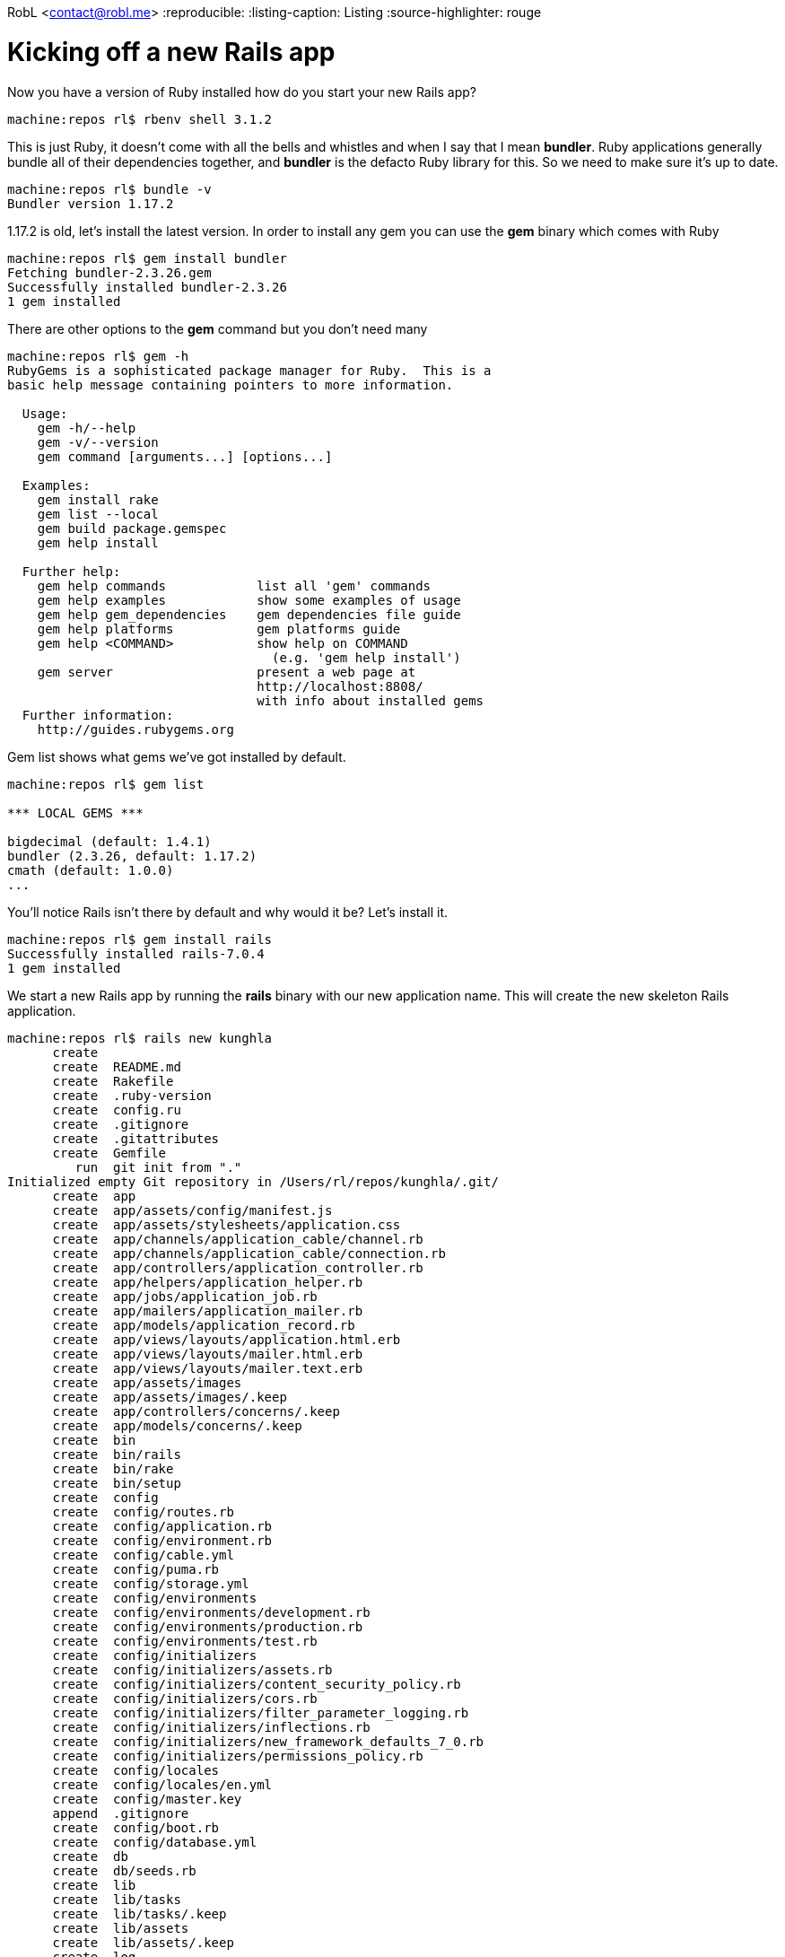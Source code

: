 RobL <contact@robl.me>
:reproducible:
:listing-caption: Listing
:source-highlighter: rouge

# Kicking off a new Rails app

Now you have a version of Ruby installed how do you start your new Rails app?

```
machine:repos rl$ rbenv shell 3.1.2
```

This is just Ruby, it doesn't come with all the bells and whistles and when I say that I mean *bundler*. Ruby applications generally bundle all of their dependencies together, and *bundler* is the defacto Ruby library for this. So we need to make sure it's up to date.

```
machine:repos rl$ bundle -v
Bundler version 1.17.2
```

1.17.2 is old, let's install the latest version. In order to install any gem you can use the *gem* binary which comes with Ruby

```
machine:repos rl$ gem install bundler
Fetching bundler-2.3.26.gem
Successfully installed bundler-2.3.26
1 gem installed
```

There are other options to the *gem* command but you don't need many

```
machine:repos rl$ gem -h
RubyGems is a sophisticated package manager for Ruby.  This is a
basic help message containing pointers to more information.

  Usage:
    gem -h/--help
    gem -v/--version
    gem command [arguments...] [options...]

  Examples:
    gem install rake
    gem list --local
    gem build package.gemspec
    gem help install

  Further help:
    gem help commands            list all 'gem' commands
    gem help examples            show some examples of usage
    gem help gem_dependencies    gem dependencies file guide
    gem help platforms           gem platforms guide
    gem help <COMMAND>           show help on COMMAND
                                   (e.g. 'gem help install')
    gem server                   present a web page at
                                 http://localhost:8808/
                                 with info about installed gems
  Further information:
    http://guides.rubygems.org
```

Gem list shows what gems we've got installed by default.

```
machine:repos rl$ gem list

*** LOCAL GEMS ***

bigdecimal (default: 1.4.1)
bundler (2.3.26, default: 1.17.2)
cmath (default: 1.0.0)
...
```

You'll notice Rails isn't there by default and why would it be? Let's install it.

```
machine:repos rl$ gem install rails
Successfully installed rails-7.0.4
1 gem installed
```

We start a new Rails app by running the *rails* binary with our new application name. This will create the new skeleton Rails application.

```
machine:repos rl$ rails new kunghla
      create
      create  README.md
      create  Rakefile
      create  .ruby-version
      create  config.ru
      create  .gitignore
      create  .gitattributes
      create  Gemfile
         run  git init from "."
Initialized empty Git repository in /Users/rl/repos/kunghla/.git/
      create  app
      create  app/assets/config/manifest.js
      create  app/assets/stylesheets/application.css
      create  app/channels/application_cable/channel.rb
      create  app/channels/application_cable/connection.rb
      create  app/controllers/application_controller.rb
      create  app/helpers/application_helper.rb
      create  app/jobs/application_job.rb
      create  app/mailers/application_mailer.rb
      create  app/models/application_record.rb
      create  app/views/layouts/application.html.erb
      create  app/views/layouts/mailer.html.erb
      create  app/views/layouts/mailer.text.erb
      create  app/assets/images
      create  app/assets/images/.keep
      create  app/controllers/concerns/.keep
      create  app/models/concerns/.keep
      create  bin
      create  bin/rails
      create  bin/rake
      create  bin/setup
      create  config
      create  config/routes.rb
      create  config/application.rb
      create  config/environment.rb
      create  config/cable.yml
      create  config/puma.rb
      create  config/storage.yml
      create  config/environments
      create  config/environments/development.rb
      create  config/environments/production.rb
      create  config/environments/test.rb
      create  config/initializers
      create  config/initializers/assets.rb
      create  config/initializers/content_security_policy.rb
      create  config/initializers/cors.rb
      create  config/initializers/filter_parameter_logging.rb
      create  config/initializers/inflections.rb
      create  config/initializers/new_framework_defaults_7_0.rb
      create  config/initializers/permissions_policy.rb
      create  config/locales
      create  config/locales/en.yml
      create  config/master.key
      append  .gitignore
      create  config/boot.rb
      create  config/database.yml
      create  db
      create  db/seeds.rb
      create  lib
      create  lib/tasks
      create  lib/tasks/.keep
      create  lib/assets
      create  lib/assets/.keep
      create  log
      create  log/.keep
      create  public
      create  public/404.html
      create  public/422.html
      create  public/500.html
      create  public/apple-touch-icon-precomposed.png
      create  public/apple-touch-icon.png
      create  public/favicon.ico
      create  public/robots.txt
      create  tmp
      create  tmp/.keep
      create  tmp/pids
      create  tmp/pids/.keep
      create  tmp/cache
      create  tmp/cache/assets
      create  vendor
      create  vendor/.keep
      create  test/fixtures/files
      create  test/fixtures/files/.keep
      create  test/controllers
      create  test/controllers/.keep
      create  test/mailers
      create  test/mailers/.keep
      create  test/models
      create  test/models/.keep
      create  test/helpers
      create  test/helpers/.keep
      create  test/integration
      create  test/integration/.keep
      create  test/channels/application_cable/connection_test.rb
      create  test/test_helper.rb
      create  test/system
      create  test/system/.keep
      create  test/application_system_test_case.rb
      create  storage
      create  storage/.keep
      create  tmp/storage
      create  tmp/storage/.keep
      remove  config/initializers/cors.rb
      remove  config/initializers/new_framework_defaults_7_0.rb
         run  bundle install
Fetching gem metadata from https://rubygems.org/...........
Resolving dependencies......
Using rake 13.0.6
Using concurrent-ruby 1.1.10
Using timeout 0.3.1
Using builder 3.2.4
Using public_suffix 5.0.1
Using bindex 0.8.1
Using msgpack 1.6.0
Using bundler 2.3.15
Using websocket-extensions 0.1.5
Using marcel 1.0.2
Using regexp_parser 2.6.1
Using thor 1.2.1
Using minitest 5.16.3
Using zeitwerk 2.6.6
Using rubyzip 2.3.2
Using websocket 1.2.9
Using sqlite3 1.5.4 (x86_64-darwin)
Using i18n 1.12.0
Using tzinfo 2.0.5
Using addressable 2.8.1
Using bootsnap 1.15.0
Using erubi 1.11.0
Fetching date 3.3.3
Using rexml 3.2.5
Using matrix 0.4.2
Using racc 1.6.1
Using crass 1.0.6
Using selenium-webdriver 4.7.1
Using rack 2.2.4
Fetching io-console 0.6.0
Using nio4r 2.5.8
Using mini_mime 1.1.2
Using net-protocol 0.2.1
Using websocket-driver 0.7.5
Using activesupport 7.0.4
Using net-pop 0.1.2
Using net-smtp 0.3.3
Using puma 5.6.5
Fetching sprockets 4.2.0
Using method_source 1.0.0
Using rack-test 2.0.2
Using nokogiri 1.13.10 (x86_64-darwin)
Using globalid 1.0.0
Using rails-dom-testing 2.0.3
Using activemodel 7.0.4
Using xpath 3.2.0
Using activejob 7.0.4
Using activerecord 7.0.4
Using capybara 3.38.0
Using webdrivers 5.2.0
Using loofah 2.19.1
Using rails-html-sanitizer 1.4.4
Using actionview 7.0.4
Using jbuilder 2.11.5
Using actionpack 7.0.4
Using activestorage 7.0.4
Using railties 7.0.4
Using actioncable 7.0.4
Using actiontext 7.0.4
Using importmap-rails 1.1.5
Using stimulus-rails 1.2.1
Using turbo-rails 1.3.2
Using web-console 4.2.0
Installing io-console 0.6.0 with native extensions
Installing sprockets 4.2.0
Installing date 3.3.3 with native extensions
Using sprockets-rails 3.4.2
Using reline 0.3.2
Using irb 1.6.1
Using debug 1.7.0
Using net-imap 0.3.2
Using mail 2.8.0
Using actionmailbox 7.0.4
Using actionmailer 7.0.4
Using rails 7.0.4
Bundle complete! 15 Gemfile dependencies, 72 gems now installed.
Use `bundle info [gemname]` to see where a bundled gem is installed.
         run  bundle binstubs bundler
       rails  importmap:install
Add Importmap include tags in application layout
      insert  app/views/layouts/application.html.erb
Create application.js module as entrypoint
      create  app/javascript/application.js
Use vendor/javascript for downloaded pins
      create  vendor/javascript
      create  vendor/javascript/.keep
Ensure JavaScript files are in the Sprocket manifest
      append  app/assets/config/manifest.js
Configure importmap paths in config/importmap.rb
      create  config/importmap.rb
Copying binstub
      create  bin/importmap
       rails  turbo:install stimulus:install
Import Turbo
      append  app/javascript/application.js
Pin Turbo
      append  config/importmap.rb
Enable redis in bundle
        gsub  Gemfile
         run  bundle install
Fetching gem metadata from https://rubygems.org/..........
Resolving dependencies...
Using rake 13.0.6
Using concurrent-ruby 1.1.10
Using minitest 5.16.3
Using builder 3.2.4
Using racc 1.6.1
Using crass 1.0.6
Using bundler 2.3.15
Using nio4r 2.5.8
Using rack 2.2.4
Using io-console 0.6.0
Using mini_mime 1.1.2
Using marcel 1.0.2
Using thor 1.2.1
Using zeitwerk 2.6.6
Using redis 4.8.0
Using rexml 3.2.5
Using rubyzip 2.3.2
Using websocket 1.2.9
Using sqlite3 1.5.4 (x86_64-darwin)
Using i18n 1.12.0
Using timeout 0.3.1
Using tzinfo 2.0.5
Using method_source 1.0.0
Using public_suffix 5.0.1
Using rack-test 2.0.2
Using bindex 0.8.1
Using selenium-webdriver 4.7.1
Using regexp_parser 2.6.1
Using nokogiri 1.13.10 (x86_64-darwin)
Using matrix 0.4.2
Using date 3.3.3
Using webdrivers 5.2.0
Using xpath 3.2.0
Using puma 5.6.5
Using msgpack 1.6.0
Using reline 0.3.2
Using erubi 1.11.0
Using bootsnap 1.15.0
Using irb 1.6.1
Using addressable 2.8.1
Using websocket-extensions 0.1.5
Using sprockets 4.2.0
Using loofah 2.19.1
Using activesupport 7.0.4
Using rails-html-sanitizer 1.4.4
Using capybara 3.38.0
Using net-protocol 0.2.1
Using websocket-driver 0.7.5
Using globalid 1.0.0
Using activemodel 7.0.4
Using rails-dom-testing 2.0.3
Using debug 1.7.0
Using activerecord 7.0.4
Using actionview 7.0.4
Using net-pop 0.1.2
Using actionpack 7.0.4
Using net-smtp 0.3.3
Using jbuilder 2.11.5
Using railties 7.0.4
Using sprockets-rails 3.4.2
Using importmap-rails 1.1.5
Using net-imap 0.3.2
Using actioncable 7.0.4
Using stimulus-rails 1.2.1
Using web-console 4.2.0
Using activejob 7.0.4
Using mail 2.8.0
Using activestorage 7.0.4
Using turbo-rails 1.3.2
Using actionmailer 7.0.4
Using actionmailbox 7.0.4
Using actiontext 7.0.4
Using rails 7.0.4
Bundle complete! 16 Gemfile dependencies, 73 gems now installed.
Use `bundle info [gemname]` to see where a bundled gem is installed.
Switch development cable to use redis
        gsub  config/cable.yml
Create controllers directory
      create  app/javascript/controllers
      create  app/javascript/controllers/index.js
      create  app/javascript/controllers/application.js
      create  app/javascript/controllers/hello_controller.js
Import Stimulus controllers
      append  app/javascript/application.js
Pin Stimulus
Appending: pin "@hotwired/stimulus", to: "stimulus.min.js", preload: true"
      append  config/importmap.rb
Appending: pin "@hotwired/stimulus-loading", to: "stimulus-loading.js", preload: true
      append  config/importmap.rb
Pin all controllers
Appending: pin_all_from "app/javascript/controllers", under: "controllers"
      append  config/importmap.rb
```

If you're reading above there is a ton to take in. But for the most part if create the directory structure for the MVC (Model View Controller) framework, routing config, set up for sending email and background jobs, base CSS and Javascript assets, a default Gemfile. And if you recall I said earlier that we use bundler, well a Gemfile provides the list of gem dependencies that an application requires to get started and initially this can seem terrifying since there are so many. But each has a unique function and for the most part you can let it get on with it's job and not worry. The core gems for a Rails app are ActionPack for booting the application and serving requests, ActiveRecord database interaction, with ActiveSupport adding so extensions to core Ruby
